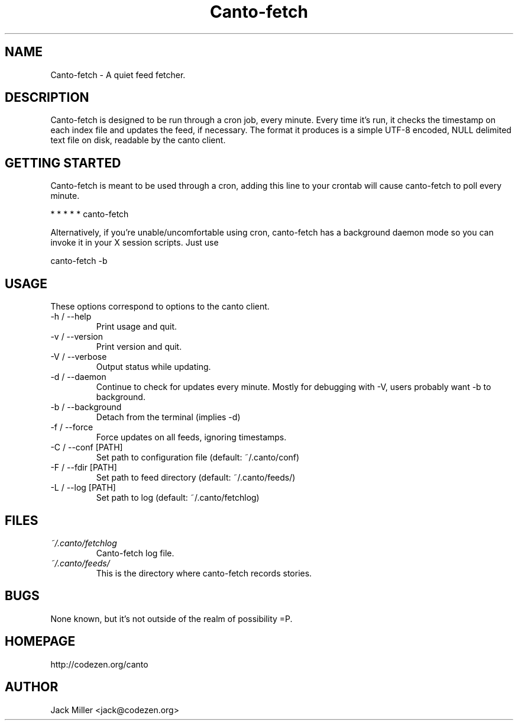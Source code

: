 .TH Canto-fetch 1 "MAN_DATE" "Version MAN_VERSION" "Canto-fetch"

.SH NAME
Canto-fetch \- A quiet feed fetcher.
.SH DESCRIPTION
Canto-fetch is designed to be run through a cron job, every minute. Every time it's run, it checks the timestamp on each index file and updates the feed, if necessary. The format it produces is a simple UTF-8 encoded, NULL delimited text file on disk, readable by the canto client.

.SH GETTING STARTED
Canto-fetch is meant to be used through a cron, adding this line to your crontab will cause canto-fetch to poll every minute.

* * * * * canto-fetch

Alternatively, if you're unable/uncomfortable using cron, canto-fetch has a
background daemon mode so you can invoke it in your X session scripts. Just use

canto-fetch -b

.SH USAGE
These options correspond to options to the canto client.

.TP
-h / --help
Print usage and quit.

.TP
-v / --version
Print version and quit.

.TP
-V / --verbose
Output status while updating.

.TP
-d / --daemon
Continue to check for updates every minute. Mostly for debugging with -V, users
probably want -b to background.

.TP
-b / --background
Detach from the terminal (implies -d)

.TP
-f / --force
Force updates on all feeds, ignoring timestamps.

.TP
-C / --conf [PATH]
Set path to configuration file (default: ~/.canto/conf)

.TP
-F / --fdir [PATH]
Set path to feed directory (default: ~/.canto/feeds/)

.TP
-L / --log [PATH]
Set path to log (default: ~/.canto/fetchlog)

.SH FILES
.TP
.I ~/.canto/fetchlog
Canto-fetch log file.

.TP
.I ~/.canto/feeds/
This is the directory where canto-fetch records stories.

.SH BUGS
None known, but it's not outside of the realm of possibility =P.  

.SH HOMEPAGE
http://codezen.org/canto

.SH AUTHOR
Jack Miller <jack@codezen.org>
